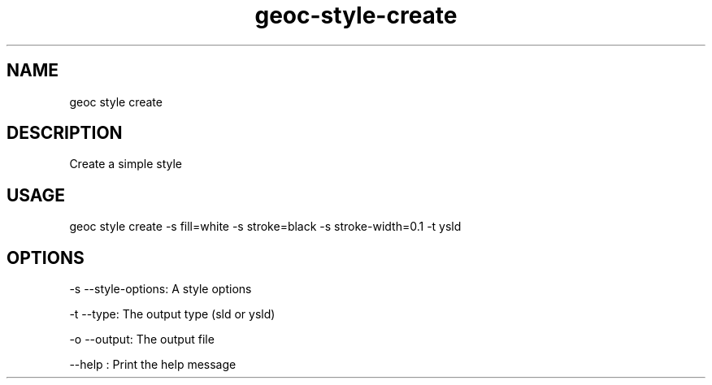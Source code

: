 .TH "geoc-style-create" "1" "10 May 2016" "version 0.1"
.SH NAME
geoc style create
.SH DESCRIPTION
Create a simple style
.SH USAGE
geoc style create -s fill=white -s stroke=black -s stroke-width=0.1 -t ysld
.SH OPTIONS
-s --style-options: A style options
.PP
-t --type: The output type (sld or ysld)
.PP
-o --output: The output file
.PP
--help : Print the help message
.PP
